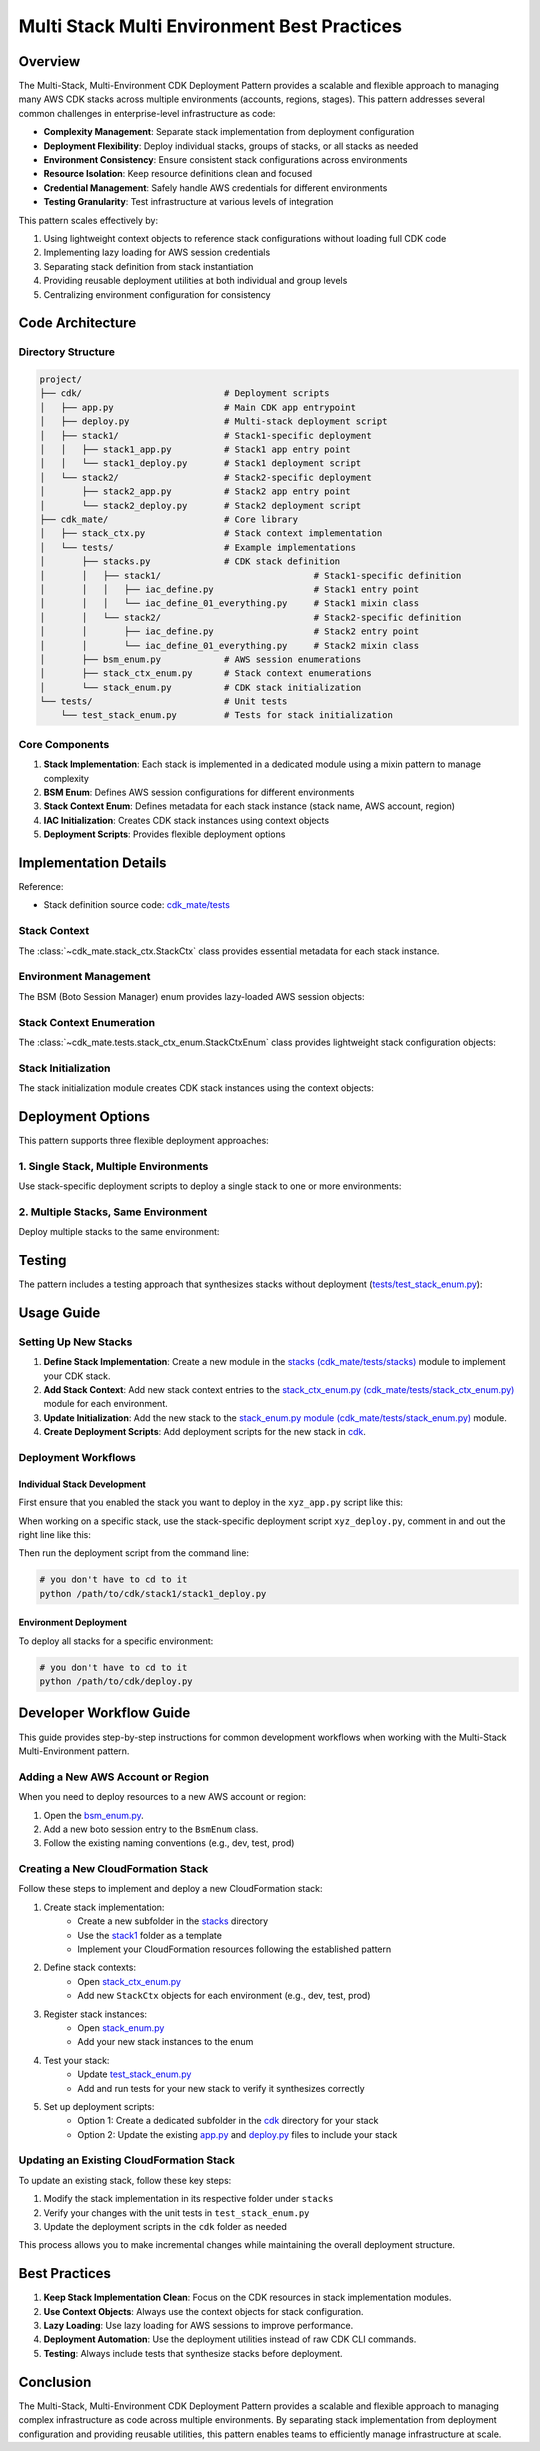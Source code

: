 .. _multi-stack-multi-environment-best-practices:

Multi Stack Multi Environment Best Practices
==============================================================================


Overview
------------------------------------------------------------------------------
The Multi-Stack, Multi-Environment CDK Deployment Pattern provides a scalable and flexible approach to managing many AWS CDK stacks across multiple environments (accounts, regions, stages). This pattern addresses several common challenges in enterprise-level infrastructure as code:

- **Complexity Management**: Separate stack implementation from deployment configuration
- **Deployment Flexibility**: Deploy individual stacks, groups of stacks, or all stacks as needed
- **Environment Consistency**: Ensure consistent stack configurations across environments
- **Resource Isolation**: Keep resource definitions clean and focused
- **Credential Management**: Safely handle AWS credentials for different environments
- **Testing Granularity**: Test infrastructure at various levels of integration

This pattern scales effectively by:

1. Using lightweight context objects to reference stack configurations without loading full CDK code
2. Implementing lazy loading for AWS session credentials
3. Separating stack definition from stack instantiation
4. Providing reusable deployment utilities at both individual and group levels
5. Centralizing environment configuration for consistency


Code Architecture
------------------------------------------------------------------------------


Directory Structure
~~~~~~~~~~~~~~~~~~~~~~~~~~~~~~~~~~~~~~~~~~~~~~~~~~~~~~~~~~~~~~~~~~~~~~~~~~~~~~
.. code-block::

    project/
    ├── cdk/                           # Deployment scripts
    │   ├── app.py                     # Main CDK app entrypoint
    │   ├── deploy.py                  # Multi-stack deployment script
    │   ├── stack1/                    # Stack1-specific deployment
    │   │   ├── stack1_app.py          # Stack1 app entry point
    │   │   └── stack1_deploy.py       # Stack1 deployment script
    │   └── stack2/                    # Stack2-specific deployment
    │       ├── stack2_app.py          # Stack2 app entry point
    │       └── stack2_deploy.py       # Stack2 deployment script
    ├── cdk_mate/                      # Core library
    │   ├── stack_ctx.py               # Stack context implementation
    │   └── tests/                     # Example implementations
    │       ├── stacks.py              # CDK stack definition
    │       │   ├── stack1/                             # Stack1-specific definition
    │       │   │   ├── iac_define.py                   # Stack1 entry point
    │       │   │   └── iac_define_01_everything.py     # Stack1 mixin class
    │       │   └── stack2/                             # Stack2-specific definition
    │       │       ├── iac_define.py                   # Stack2 entry point
    │       │       └── iac_define_01_everything.py     # Stack2 mixin class
    │       ├── bsm_enum.py            # AWS session enumerations
    │       ├── stack_ctx_enum.py      # Stack context enumerations
    │       └── stack_enum.py          # CDK stack initialization
    └── tests/                         # Unit tests
        └── test_stack_enum.py         # Tests for stack initialization


Core Components
~~~~~~~~~~~~~~~~~~~~~~~~~~~~~~~~~~~~~~~~~~~~~~~~~~~~~~~~~~~~~~~~~~~~~~~~~~~~~~
1. **Stack Implementation**: Each stack is implemented in a dedicated module using a mixin pattern to manage complexity
2. **BSM Enum**: Defines AWS session configurations for different environments
3. **Stack Context Enum**: Defines metadata for each stack instance (stack name, AWS account, region)
4. **IAC Initialization**: Creates CDK stack instances using context objects
5. **Deployment Scripts**: Provides flexible deployment options


Implementation Details
------------------------------------------------------------------------------
Reference:

- Stack definition source code: `cdk_mate/tests <https://github.com/MacHu-GWU/cdk_mate-project/tree/main/cdk_mate/tests>`_


Stack Context
~~~~~~~~~~~~~~~~~~~~~~~~~~~~~~~~~~~~~~~~~~~~~~~~~~~~~~~~~~~~~~~~~~~~~~~~~~~~~~
The :class:`~cdk_mate.stack_ctx.StackCtx` class provides essential metadata for each stack instance.

.. dropdown:: stack_ctx.py

    .. literalinclude:: ../../../cdk_mate/stack_ctx.py
       :language: python
       :linenos:


Environment Management
~~~~~~~~~~~~~~~~~~~~~~~~~~~~~~~~~~~~~~~~~~~~~~~~~~~~~~~~~~~~~~~~~~~~~~~~~~~~~~
The BSM (Boto Session Manager) enum provides lazy-loaded AWS session objects:

.. dropdown:: bsm_enum.py

    .. literalinclude:: ../../../cdk_mate/tests/bsm_enum.py
       :language: python
       :linenos:


Stack Context Enumeration
~~~~~~~~~~~~~~~~~~~~~~~~~~~~~~~~~~~~~~~~~~~~~~~~~~~~~~~~~~~~~~~~~~~~~~~~~~~~~~
The :class:`~cdk_mate.tests.stack_ctx_enum.StackCtxEnum` class provides lightweight stack configuration objects:

.. dropdown:: stack_ctx_enum.py

    .. literalinclude:: ../../../cdk_mate/tests/stack_ctx_enum.py
       :language: python
       :linenos:


Stack Initialization
~~~~~~~~~~~~~~~~~~~~~~~~~~~~~~~~~~~~~~~~~~~~~~~~~~~~~~~~~~~~~~~~~~~~~~~~~~~~~~
The stack initialization module creates CDK stack instances using the context objects:

.. dropdown:: stack_enum.py

    .. literalinclude:: ../../../cdk_mate/tests/stack_enum.py
       :language: python
       :linenos:


Deployment Options
------------------------------------------------------------------------------
This pattern supports three flexible deployment approaches:


1. Single Stack, Multiple Environments
~~~~~~~~~~~~~~~~~~~~~~~~~~~~~~~~~~~~~~~~~~~~~~~~~~~~~~~~~~~~~~~~~~~~~~~~~~~~~~
Use stack-specific deployment scripts to deploy a single stack to one or more environments:

.. dropdown:: cdk.json

    .. literalinclude:: ../../../cdk/stack1/cdk.json
       :language: javascript
       :linenos:

.. dropdown:: stack1_app.py

    .. literalinclude:: ../../../cdk/stack1/stack1_app.py
       :language: python
       :linenos:

.. dropdown:: stack1_deploy.py

    .. literalinclude:: ../../../cdk/stack1/stack1_deploy.py
       :language: python
       :linenos:


2. Multiple Stacks, Same Environment
~~~~~~~~~~~~~~~~~~~~~~~~~~~~~~~~~~~~~~~~~~~~~~~~~~~~~~~~~~~~~~~~~~~~~~~~~~~~~~
Deploy multiple stacks to the same environment:

.. dropdown:: cdk.json

    .. literalinclude:: ../../../cdk/cdk.json
       :language: javascript
       :linenos:

.. dropdown:: app.py

    .. literalinclude:: ../../../cdk/app.py
       :language: python
       :linenos:

.. dropdown:: deploy.py

    .. literalinclude:: ../../../cdk/deploy.py
       :language: python
       :linenos:


Testing
------------------------------------------------------------------------------
The pattern includes a testing approach that synthesizes stacks without deployment (`tests/test_stack_enum.py <https://github.com/MacHu-GWU/cdk_mate-project/blob/main/tests/test_stack_enum.py>`_):

.. dropdown:: test_stack_enum.py

    .. literalinclude:: ../../../tests/test_stack_enum.py
       :language: python
       :linenos:


Usage Guide
------------------------------------------------------------------------------


Setting Up New Stacks
~~~~~~~~~~~~~~~~~~~~~~~~~~~~~~~~~~~~~~~~~~~~~~~~~~~~~~~~~~~~~~~~~~~~~~~~~~~~~~
1. **Define Stack Implementation**: Create a new module in the `stacks (cdk_mate/tests/stacks) <https://github.com/MacHu-GWU/cdk_mate-project/tree/main/cdk_mate/tests/stacks>`_ module to implement your CDK stack.
2. **Add Stack Context**: Add new stack context entries to the `stack_ctx_enum.py (cdk_mate/tests/stack_ctx_enum.py) <https://github.com/MacHu-GWU/cdk_mate-project/blob/main/cdk_mate/tests/stack_ctx_enum.py>`_ module for each environment.
3. **Update Initialization**: Add the new stack to the `stack_enum.py module (cdk_mate/tests/stack_enum.py) <https://github.com/MacHu-GWU/cdk_mate-project/blob/main/cdk_mate/tests/stack_enum.py>`_ module.
4. **Create Deployment Scripts**: Add deployment scripts for the new stack in `cdk <https://github.com/MacHu-GWU/cdk_mate-project/tree/main/cdk>`_.


Deployment Workflows
~~~~~~~~~~~~~~~~~~~~~~~~~~~~~~~~~~~~~~~~~~~~~~~~~~~~~~~~~~~~~~~~~~~~~~~~~~~~~~


Individual Stack Development
++++++++++++++++++++++++++++++++++++++++++++++++++++++++++++++++++++++++++++++
First ensure that you enabled the stack you want to deploy in the ``xyz_app.py`` script like this:

.. dropdown:: stack1_app.py

    .. literalinclude:: ../../../cdk/stack1/stack1_app.py
       :language: python
       :linenos:

When working on a specific stack, use the stack-specific deployment script ``xyz_deploy.py``, comment in and out the right line like this:

.. dropdown:: stack1_deploy.py

    .. literalinclude:: ../../../cdk/stack1/stack1_deploy.py
       :language: python
       :linenos:

Then run the deployment script from the command line:

.. code-block:: bash

    # you don't have to cd to it
    python /path/to/cdk/stack1/stack1_deploy.py


Environment Deployment
++++++++++++++++++++++++++++++++++++++++++++++++++++++++++++++++++++++++++++++
To deploy all stacks for a specific environment:

.. code-block:: bash

    # you don't have to cd to it
    python /path/to/cdk/deploy.py


Developer Workflow Guide
------------------------------------------------------------------------------
This guide provides step-by-step instructions for common development workflows when working with the Multi-Stack Multi-Environment pattern.


Adding a New AWS Account or Region
~~~~~~~~~~~~~~~~~~~~~~~~~~~~~~~~~~~~~~~~~~~~~~~~~~~~~~~~~~~~~~~~~~~~~~~~~~~~~~
When you need to deploy resources to a new AWS account or region:

1. Open the `bsm_enum.py <https://github.com/MacHu-GWU/cdk_mate-project/blob/main/cdk_mate/tests/bsm_enum.py>`_.
2. Add a new boto session entry to the ``BsmEnum`` class.
3. Follow the existing naming conventions (e.g., dev, test, prod)


Creating a New CloudFormation Stack
~~~~~~~~~~~~~~~~~~~~~~~~~~~~~~~~~~~~~~~~~~~~~~~~~~~~~~~~~~~~~~~~~~~~~~~~~~~~~~
Follow these steps to implement and deploy a new CloudFormation stack:

1. Create stack implementation:
    - Create a new subfolder in the `stacks <https://github.com/MacHu-GWU/cdk_mate-project/tree/main/cdk_mate/tests/stacks>`_ directory
    - Use the `stack1 <https://github.com/MacHu-GWU/cdk_mate-project/tree/main/cdk_mate/tests/stacks/stack1>`_ folder as a template
    - Implement your CloudFormation resources following the established pattern
2. Define stack contexts:
    - Open `stack_ctx_enum.py <https://github.com/MacHu-GWU/cdk_mate-project/blob/main/cdk_mate/tests/stack_ctx_enum.py>`_
    - Add new ``StackCtx`` objects for each environment (e.g., dev, test, prod)
3. Register stack instances:
    - Open `stack_enum.py <https://github.com/MacHu-GWU/cdk_mate-project/blob/main/cdk_mate/tests/stack_enum.py>`_
    - Add your new stack instances to the enum
4. Test your stack:
    - Update `test_stack_enum.py <https://github.com/MacHu-GWU/cdk_mate-project/blob/main/tests/test_stack_enum.py>`_
    - Add and run tests for your new stack to verify it synthesizes correctly
5. Set up deployment scripts:
    - Option 1: Create a dedicated subfolder in the `cdk <https://github.com/MacHu-GWU/cdk_mate-project/tree/main/cdk>`_ directory for your stack
    - Option 2: Update the existing `app.py <https://github.com/MacHu-GWU/cdk_mate-project/blob/main/cdk/app.py>`_ and `deploy.py <https://github.com/MacHu-GWU/cdk_mate-project/blob/main/cdk/deploy.py>`_ files to include your stack


Updating an Existing CloudFormation Stack
~~~~~~~~~~~~~~~~~~~~~~~~~~~~~~~~~~~~~~~~~~~~~~~~~~~~~~~~~~~~~~~~~~~~~~~~~~~~~~
To update an existing stack, follow these key steps:

1. Modify the stack implementation in its respective folder under ``stacks``
2. Verify your changes with the unit tests in ``test_stack_enum.py``
3. Update the deployment scripts in the ``cdk`` folder as needed

This process allows you to make incremental changes while maintaining the overall deployment structure.


Best Practices
------------------------------------------------------------------------------
1. **Keep Stack Implementation Clean**: Focus on the CDK resources in stack implementation modules.
2. **Use Context Objects**: Always use the context objects for stack configuration.
3. **Lazy Loading**: Use lazy loading for AWS sessions to improve performance.
4. **Deployment Automation**: Use the deployment utilities instead of raw CDK CLI commands.
5. **Testing**: Always include tests that synthesize stacks before deployment.


Conclusion
------------------------------------------------------------------------------
The Multi-Stack, Multi-Environment CDK Deployment Pattern provides a scalable and flexible approach to managing complex infrastructure as code across multiple environments. By separating stack implementation from deployment configuration and providing reusable utilities, this pattern enables teams to efficiently manage infrastructure at scale.
